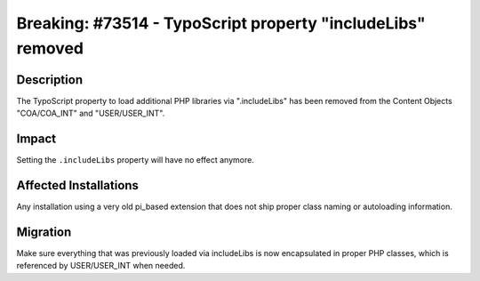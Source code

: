 ============================================================
Breaking: #73514 - TypoScript property "includeLibs" removed
============================================================

Description
===========

The TypoScript property to load additional PHP libraries via ".includeLibs" has been removed from the Content
Objects "COA/COA_INT" and "USER/USER_INT".


Impact
======

Setting the ``.includeLibs`` property will have no effect anymore.


Affected Installations
======================

Any installation using a very old pi_based extension that does not ship proper class naming or autoloading
information.


Migration
=========

Make sure everything that was previously loaded via includeLibs is now encapsulated in proper PHP classes,
which is referenced by USER/USER_INT when needed.